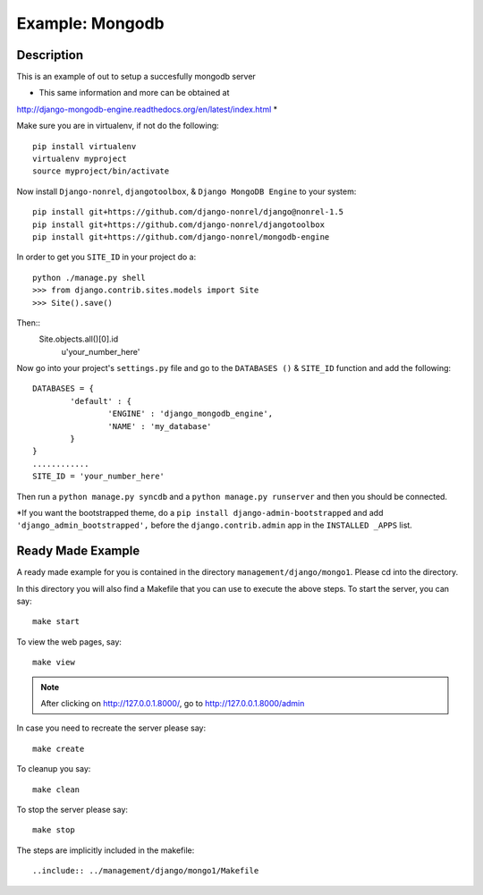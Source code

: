 Example: Mongodb
==================================================================

Description
-----------------------------------------------------------------
This is an example of out to setup a succesfully mongodb server


* This same information and more can be obtained at 
http://django-mongodb-engine.readthedocs.org/en/latest/index.html *

Make sure you are in virtualenv, if not do the following::
	
	pip install virtualenv
	virtualenv myproject
	source myproject/bin/activate
	
Now install ``Django-nonrel``, ``djangotoolbox``,
& ``Django MongoDB Engine`` to your system::
	
	pip install git+https://github.com/django-nonrel/django@nonrel-1.5
	pip install git+https://github.com/django-nonrel/djangotoolbox
	pip install git+https://github.com/django-nonrel/mongodb-engine
	
In order to get you ``SITE_ID``	in your project do a::
	
	python ./manage.py shell
	>>> from django.contrib.sites.models import Site
	>>> Site().save()
	
Then::
	Site.objects.all()[0].id
	              u'your_number_here'
	
Now go into your project's ``settings.py`` file and go to the ``DATABASES ()``
& ``SITE_ID`` function and add the following::
	
	DATABASES = {
		'default' : {
			'ENGINE' : 'django_mongodb_engine',
			'NAME' : 'my_database'
		}
	}
	............
	SITE_ID = 'your_number_here'
	
Then run a ``python manage.py syncdb`` and a ``python manage.py runserver`` and 
then you should be connected. 

*If you want the bootstrapped theme, do a ``pip install django-admin-bootstrapped``
and add ``'django_admin_bootstrapped',`` before the ``django.contrib.admin``
app in the ``INSTALLED _APPS`` list.



Ready Made Example
---------------------------------------------------------------------------

A ready made example for you is contained in the directory
``management/django/mongo1``. Please cd into the directory.

In this directory you will also find a Makefile that you can use to
execute the above steps. To start the server, you can say::

  make start

To view the web pages, say::

  make view
.. note::
	After clicking on http://127.0.0.1.8000/, go to http://127.0.0.1.8000/admin

In case you need to recreate the server please say::

  make create

To cleanup you say::

  make clean

To stop the server please say::

  make stop

The steps are implicitly included in the makefile::

  ..include:: ../management/django/mongo1/Makefile
  

